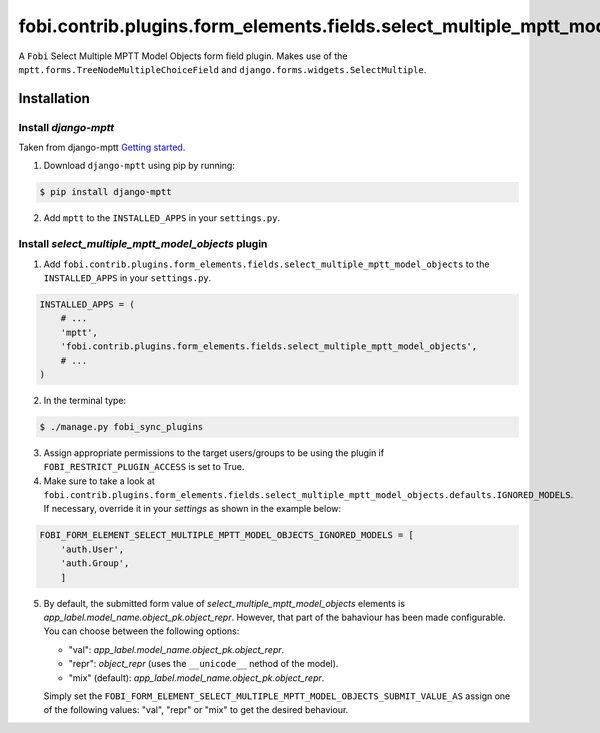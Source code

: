 ============================================================================
fobi.contrib.plugins.form_elements.fields.select_multiple_mptt_model_objects
============================================================================
A ``Fobi`` Select Multiple MPTT Model Objects form field plugin. Makes use of
the ``mptt.forms.TreeNodeMultipleChoiceField`` and
``django.forms.widgets.SelectMultiple``.

Installation
============
Install `django-mptt`
---------------------
Taken from django-mptt `Getting started
<http://django-mptt.github.io/django-mptt/tutorial.html#getting-started>`_.

1. Download ``django-mptt`` using pip by running:

.. code-block:: none

    $ pip install django-mptt

2. Add ``mptt`` to the ``INSTALLED_APPS`` in your ``settings.py``.

Install `select_multiple_mptt_model_objects` plugin
---------------------------------------------------
1. Add
   ``fobi.contrib.plugins.form_elements.fields.select_multiple_mptt_model_objects``
   to the ``INSTALLED_APPS`` in your ``settings.py``.

.. code-block:: python

    INSTALLED_APPS = (
        # ...
        'mptt',
        'fobi.contrib.plugins.form_elements.fields.select_multiple_mptt_model_objects',
        # ...
    )

2. In the terminal type:

.. code-block:: none

    $ ./manage.py fobi_sync_plugins

3. Assign appropriate permissions to the target users/groups to be using
   the plugin if ``FOBI_RESTRICT_PLUGIN_ACCESS`` is set to True.

4. Make sure to take a look at
   ``fobi.contrib.plugins.form_elements.fields.select_multiple_mptt_model_objects.defaults.IGNORED_MODELS``.
   If necessary, override it in your `settings` as shown in the example below:

.. code-block:: python

    FOBI_FORM_ELEMENT_SELECT_MULTIPLE_MPTT_MODEL_OBJECTS_IGNORED_MODELS = [
        'auth.User',
        'auth.Group',
        ]

5. By default, the submitted form value of `select_multiple_mptt_model_objects`
   elements is `app_label.model_name.object_pk.object_repr`. However, that part 
   of the bahaviour has been made configurable. You can choose between the 
   following options:

   - "val": `app_label.model_name.object_pk.object_repr`.
   - "repr": `object_repr` (uses the ``__unicode__`` nethod of the model).
   - "mix" (default): `app_label.model_name.object_pk.object_repr`.

   Simply set the
   ``FOBI_FORM_ELEMENT_SELECT_MULTIPLE_MPTT_MODEL_OBJECTS_SUBMIT_VALUE_AS``
   assign one of the following values: "val", "repr" or "mix" to get the
   desired behaviour.
